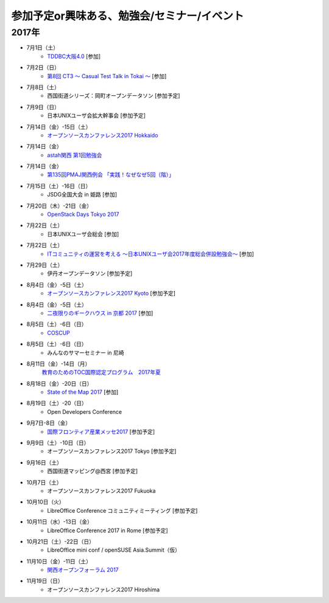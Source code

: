 参加予定or興味ある、勉強会/セミナー/イベント
=====================================================

2017年
^^^^^^^

* 7月1日（土）
   * `TDDBC大阪4.0 <http://www.kokuchpro.com/event/tddbcosaka4/>`_ [参加]

* 7月2日（日）
   * `第8回 CT3 ～ Casual Test Talk in Tokai ～ <http://kokucheese.com/event/index/475474/>`_ [参加]

* 7月8日（土）
   * 西国街道シリーズ：岡町オープンデータソン [参加予定]

* 7月9日（日）
   * 日本UNIXユーザ会拡大幹事会 [参加予定]

* 7月14日（金）-15日（土）
   * `オープンソースカンファレンス2017 Hokkaido <http://www.ospn.jp/osc2017-do/>`_

* 7月14日（金）
   * `astah関西 第1回勉強会 <https://astah-kansai.connpass.com/event/59606/>`_

* 7月14日（金）
   * `第135回PMAJ関西例会 「実践！なぜなぜ5回（階）」 <http://www.pmaj.or.jp/seminar/kansai/A_20170714.html>`_

* 7月15日（土）-16日（日）
   * JSDG全国大会 in 姫路 [参加]

* 7月20日（木）-21日（金）
   * `OpenStack Days Tokyo 2017 <http://eventregist.com/e/Mh2mA12Furmp>`_

* 7月22日（土）
   * 日本UNIXユーザ会総会 [参加]

* 7月22日（土）
   * `ITコミュニティの運営を考える 〜日本UNIXユーザ会2017年度総会併設勉強会〜 <https://eventdots.jp/event/622302>`_ [参加]

* 7月29日（土）
   * 伊丹オープンデータソン [参加予定]

* 8月4日（金）-5日（土）
   * `オープンソースカンファレンス2017 Kyoto <https://www.ospn.jp/osc2017-kyoto/>`_ [参加予定]

* 8月4日（金）-5日（土）
   * `二夜限りのギークハウス in 京都 2017 <https://atnd.org/events/88929>`_ [参加]

* 8月5日（土）-6日（日）
   * `COSCUP <http://coscup.org/>`_

* 8月5日（土）-6日（日）
   * みんなのサマーセミナー in 尼崎

* 8月11日（金）-14日（月）
   `教育のためのTOC国際認定プログラム　2017年夏 <http://peatix.com/event/245309>`_

* 8月18日（金）-20日（日）
   * `State of the Map 2017 <http://wiki.openstreetmap.org/wiki/State_of_the_Map_2017>`_ [参加]

* 8月19日（土）-20（日）
   * Open Developers Conference

* 9月7日-8日（金）
   * `国際フロンティア産業メッセ2017 <https://www.kobemesse.com/>`_ [参加予定]

* 9月9日（土）-10日（日）
   * オープンソースカンファレンス2017 Tokyo [参加予定]

* 9月16日（土）
   * 西国街道マッピング@西宮 [参加予定]

* 10月7日（土）
   * オープンソースカンファレンス2017 Fukuoka

* 10月10日（火）
   * LibreOffice Conference コミュニティミーティング [参加予定]

* 10月11日（水）-13日（金）
   * LibreOffice Conference 2017 in Rome [参加予定]

* 10月21日（土）-22日（日）
   * LibreOffice mini conf / openSUSE Asia.Summit（仮）

* 11月10日（金）-11日（土）
   * `関西オープンフォーラム 2017 <https://k-of.jp/>`_

* 11月19日（日）
   * オープンソースカンファレンス2017 Hiroshima


